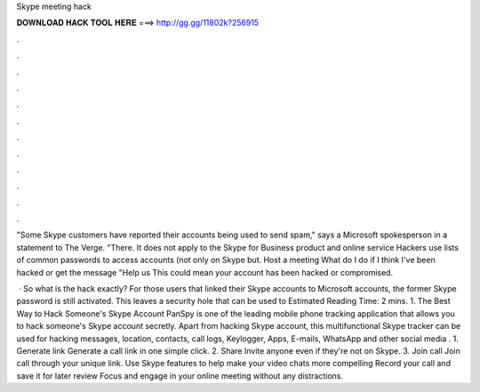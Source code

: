 Skype meeting hack



𝐃𝐎𝐖𝐍𝐋𝐎𝐀𝐃 𝐇𝐀𝐂𝐊 𝐓𝐎𝐎𝐋 𝐇𝐄𝐑𝐄 ===> http://gg.gg/11802k?256915



.



.



.



.



.



.



.



.



.



.



.



.

"Some Skype customers have reported their accounts being used to send spam," says a Microsoft spokesperson in a statement to The Verge. "There. It does not apply to the Skype for Business product and online service Hackers use lists of common passwords to access accounts (not only on Skype but. Host a meeting What do I do if I think I've been hacked or get the message "Help us This could mean your account has been hacked or compromised.

 · So what is the hack exactly? For those users that linked their Skype accounts to Microsoft accounts, the former Skype password is still activated. This leaves a security hole that can be used to Estimated Reading Time: 2 mins. 1. The Best Way to Hack Someone's Skype Account PanSpy is one of the leading mobile phone tracking application that allows you to hack someone's Skype account secretly. Apart from hacking Skype account, this multifunctional Skype tracker can be used for hacking messages, location, contacts, call logs, Keylogger, Apps, E-mails, WhatsApp and other social media . 1. Generate link Generate a call link in one simple click. 2. Share Invite anyone even if they're not on Skype. 3. Join call Join call through your unique link. Use Skype features to help make your video chats more compelling Record your call and save it for later review Focus and engage in your online meeting without any distractions.
